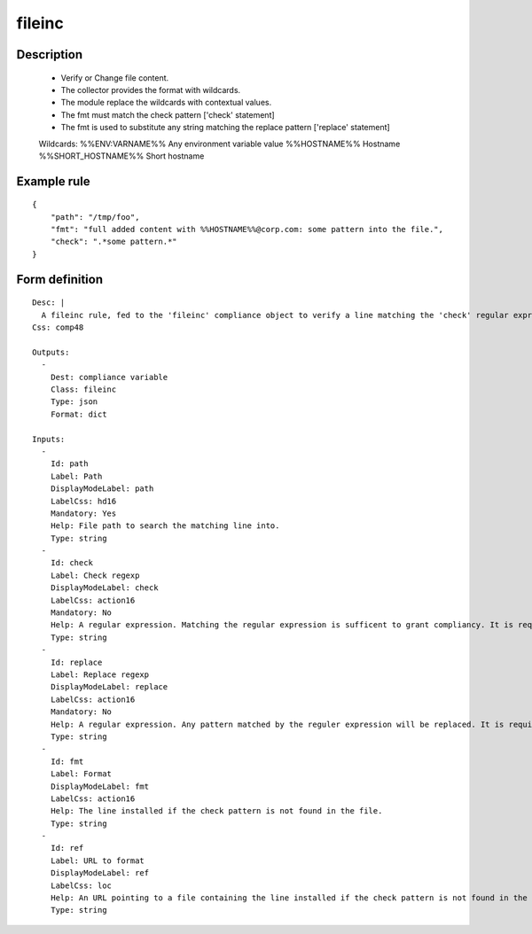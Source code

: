 fileinc
-------

Description
===========

    * Verify or Change file content.
    * The collector provides the format with wildcards.
    * The module replace the wildcards with contextual values.
    * The fmt must match the check pattern ['check' statement]
    * The fmt is used to substitute any string matching the replace pattern ['replace' statement]
    
    Wildcards:
    %%ENV:VARNAME%%		Any environment variable value
    %%HOSTNAME%%		Hostname
    %%SHORT_HOSTNAME%%	Short hostname
    
    

Example rule
============

::

    {
        "path": "/tmp/foo",
        "fmt": "full added content with %%HOSTNAME%%@corp.com: some pattern into the file.",
        "check": ".*some pattern.*"
    }

Form definition
===============

::

    
    Desc: |
      A fileinc rule, fed to the 'fileinc' compliance object to verify a line matching the 'check' regular expression is present in the specified file. Alternatively, the 'replace' statement can be used to substitute any matching expression by string provided by 'fmt' or 'ref' content.
    Css: comp48
    
    Outputs:
      -
        Dest: compliance variable
        Class: fileinc
        Type: json
        Format: dict
    
    Inputs:
      -
        Id: path
        Label: Path
        DisplayModeLabel: path
        LabelCss: hd16
        Mandatory: Yes
        Help: File path to search the matching line into.
        Type: string
      -
        Id: check
        Label: Check regexp
        DisplayModeLabel: check
        LabelCss: action16
        Mandatory: No
        Help: A regular expression. Matching the regular expression is sufficent to grant compliancy. It is required to use either 'check' or 'replace'.
        Type: string
      -
        Id: replace
        Label: Replace regexp
        DisplayModeLabel: replace
        LabelCss: action16
        Mandatory: No
        Help: A regular expression. Any pattern matched by the reguler expression will be replaced. It is required to use either 'check' or 'replace'.
        Type: string
      -
        Id: fmt
        Label: Format
        DisplayModeLabel: fmt
        LabelCss: action16
        Help: The line installed if the check pattern is not found in the file.
        Type: string
      -
        Id: ref
        Label: URL to format
        DisplayModeLabel: ref
        LabelCss: loc
        Help: An URL pointing to a file containing the line installed if the check pattern is not found in the file.
        Type: string
    
    
